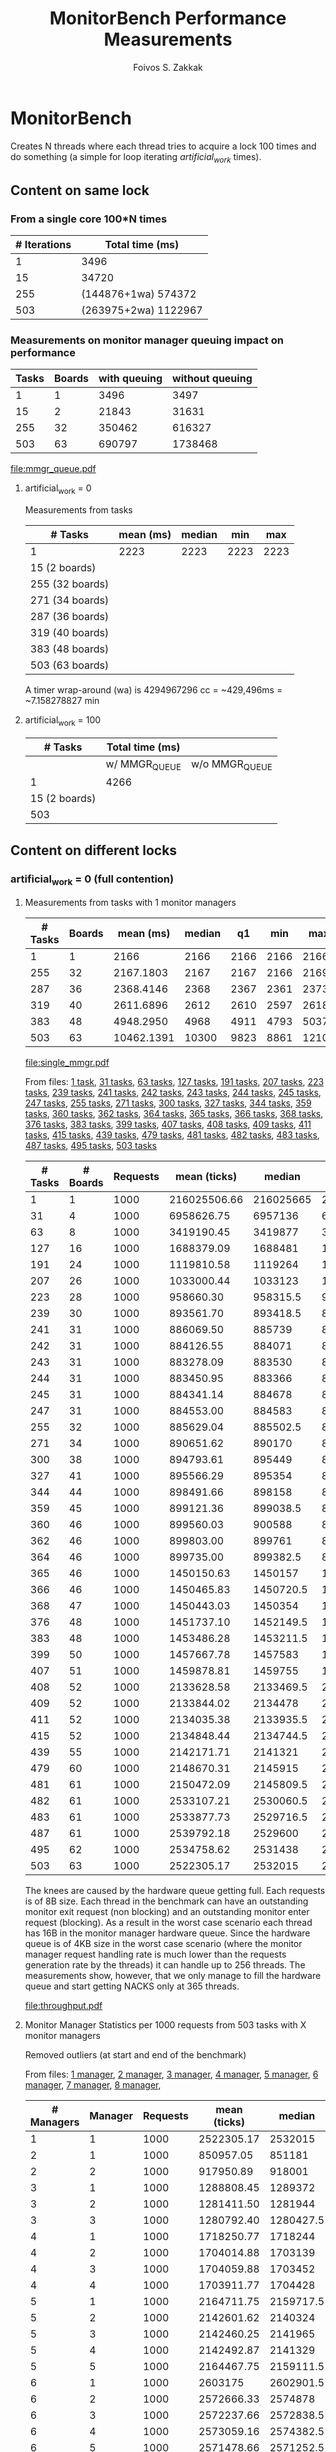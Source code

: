 #+TITLE:   MonitorBench Performance Measurements
#+AUTHOR:  Foivos S. Zakkak
#+EMAIL:   foivos@zakkak.net
#+STARTUP: hidestars
#+STARTUP: showall
#+LaTeX_HEADER: \usepackage{pdflscape}

* MonitorBench

  Creates N threads where each thread tries to acquire a lock 100
  times and do something (a simple for loop iterating
  /artificial_work/ times).

** Content on same lock

*** From a single core 100*N times
    |--------------+----------------------|
    | # Iterations | Total time (ms)      |
    |--------------+----------------------|
    |            1 | 3496                 |
    |           15 | 34720                |
    |          255 | (144876+1wa) 574372  |
    |          503 | (263975+2wa) 1122967 |
    |--------------+----------------------|

*** Measurements on monitor manager queuing impact on performance
    #+tblname: manager-queue
    |-------+--------+--------------+-----------------|
    | Tasks | Boards | with queuing | without queuing |
    |-------+--------+--------------+-----------------|
    |     1 |      1 |         3496 |            3497 |
    |    15 |      2 |        21843 |           31631 |
    |   255 |     32 |       350462 |          616327 |
    |   503 |     63 |       690797 |         1738468 |
    |-------+--------+--------------+-----------------|
    #   |   255 |     32 |              350462 | (186831+1wa) 616327 |
    #   |   503 |     63 | (261301+1wa) 690797 | (20484+4wa) 1738468 |

    #+begin_src gnuplot :var data=manager-queue :exports results :file mmgr_queue.pdf
      set title 'Monitor acquisition with and without queuing of requests'
      set xlabel "Number of boards"
      set ylabel "Total execution time (ms)\n for 100 monitor enter/exit pairs"
      set style data histogram
      set style histogram cluster gap 1
      unset yrange
      unset xrange
      set boxwidth 1
      plot data using 3:xtic(2), \
           data using 4:xtic(2)
    #+end_src

    #+RESULTS:
    [[file:mmgr_queue.pdf]]

***** artificial_work = 0
      Measurements from tasks
      |-----------------+-----------+--------+------+------|
      | # Tasks         | mean (ms) | median |  min |  max |
      |-----------------+-----------+--------+------+------|
      | 1               |      2223 |   2223 | 2223 | 2223 |
      | 15 (2 boards)   |           |        |      |      |
      | 255 (32 boards) |           |        |      |      |
      | 271 (34 boards) |           |        |      |      |
      | 287 (36 boards) |           |        |      |      |
      | 319 (40 boards) |           |        |      |      |
      | 383 (48 boards) |           |        |      |      |
      | 503 (63 boards) |           |        |      |      |
      |-----------------+-----------+--------+------+------|
      #+PLOT: title:"Citas" ind:1 deps:(2 3) type:2d with:histograms set:"yrange [0:]"

      A timer wrap-around (wa) is 4294967296 cc = ~429,496ms = ~7.158278827 min

***** artificial_work = 100
      |---------------+-----------------+----------------|
      |       # Tasks | Total time (ms) |                |
      |---------------+-----------------+----------------|
      |               | w/ MMGR_QUEUE   | w/o MMGR_QUEUE |
      |---------------+-----------------+----------------|
      |             1 | 4266            |                |
      | 15 (2 boards) |                 |                |
      |           503 |                 |                |
      |---------------+-----------------+----------------|

** Content on different locks
*** artificial_work = 0 (full contention)
**** Measurements from tasks with 1 monitor managers
     #+tblname: single-manager
     |---------+--------+------------+--------+------+------+-------+-------|
     | # Tasks | Boards |  mean (ms) | median |   q1 |  min |   max |    q3 |
     |---------+--------+------------+--------+------+------+-------+-------|
     |       1 |      1 |       2166 |   2166 | 2166 | 2166 |  2166 |  2166 |
     |     255 |     32 |  2167.1803 |   2167 | 2167 | 2166 |  2169 |  2168 |
     |     287 |     36 |  2368.4146 |   2368 | 2367 | 2361 |  2373 |  2370 |
     |     319 |     40 |  2611.6896 |   2612 | 2610 | 2597 |  2618 |  2614 |
     |     383 |     48 |  4948.2950 |   4968 | 4911 | 4793 |  5037 |  4981 |
     |     503 |     63 | 10462.1391 |  10300 | 9823 | 8861 | 12108 | 11134 |
     |---------+--------+------------+--------+------+------+-------+-------|
     #    | 15  (2 boards)  |  2166.6666 |   2167 | 2166 | 2166 |  2168 |  2167 |  2 |
     #    | 271 (34 boards) |  2247.3874 |   2247 | 2246 | 2242 |  2252 |  2249 | 34 |

     #+begin_src gnuplot :var data=single-manager :exports results :file single_mmgr.pdf
       set style data linespoints
       set title 'Acquisition of different locks with a single manager'y
       set xlabel "Number of boards"
       set ylabel "Total execution time (ms per core)\n for 100 monitor enter/exit pairs"
       set xrange[0:65]
       set yrange[0:12500]
       set boxwidth 2 absolute
       unset key
       plot data using 2:4, \
            data using 2:5:6:7:8 with candlesticks whiskerbars, \
            data using 2:4:4:4:4 with candlesticks lt -1
     #+end_src

     #+RESULTS:
     [[file:single_mmgr.pdf]]

     From files: [[file:MonitorBench_mmgrs1_d1tasks_stats.log][1 task]], [[file:MonitorBench_mmgrs_d31tasks_stats.log][31 tasks]], [[file:MonitorBench_mmgrs_d63tasks_stats.log][63 tasks]], [[file:MonitorBench_mmgrs_d127tasks_stats.log][127 tasks]], [[file:MonitorBench_mmgrs_d191tasks_stats.log][191 tasks]],
     [[file:MonitorBench_mmgrs_d207tasks_stats.log][207 tasks]], [[file:MonitorBench_mmgrs_d223tasks_stats.log][223 tasks]], [[file:MonitorBench_mmgrs_d239tasks_stats.log][239 tasks]], [[file:MonitorBench_mmgrs_d241tasks_stats.log][241 tasks]], [[file:MonitorBench_mmgrs_d242tasks_stats.log][242 tasks]], [[file:MonitorBench_mmgrs_d243tasks_stats.log][243 tasks]],
     [[file:MonitorBench_mmgrs_d244tasks_stats.log][244 tasks]], [[file:MonitorBench_mmgrs_d245tasks_stats.log][245 tasks]], [[file:MonitorBench_mmgrs_d247tasks_stats.log][247 tasks]], [[file:MonitorBench_mmgrs_d255tasks_stats.log][255 tasks]], [[file:MonitorBench_mmgrs_d271tasks_stats.log][271 tasks]], [[file:MonitorBench_mmgrs_d300tasks_stats.log][300 tasks]],
     [[file:MonitorBench_mmgrs_d327tasks_stats.log][327 tasks]], [[file:MonitorBench_mmgrs_d344tasks_stats.log][344 tasks]], [[file:MonitorBench_mmgrs_d359tasks_stats.log][359 tasks]], [[file:MonitorBench_mmgrs_d360tasks_stats.log][360 tasks]], [[file:MonitorBench_mmgrs_d362tasks_stats.log][362 tasks]], [[file:MonitorBench_mmgrs_d364tasks_stats.log][364 tasks]],
     [[file:MonitorBench_mmgrs_d365tasks_stats.log][365 tasks]], [[file:MonitorBench_mmgrs_d366tasks_stats.log][366 tasks]], [[file:MonitorBench_mmgrs_d368tasks_stats.log][368 tasks]], [[file:MonitorBench_mmgrs_d376tasks_stats.log][376 tasks]], [[file:MonitorBench_mmgrs_d383tasks_stats.log][383 tasks]], [[file:MonitorBench_mmgrs_d399tasks_stats.log][399 tasks]],
     [[file:MonitorBench_mmgrs_d407tasks_stats.log][407 tasks]], [[file:MonitorBench_mmgrs_d408tasks_stats.log][408 tasks]], [[file:MonitorBench_mmgrs_d409tasks_stats.log][409 tasks]], [[file:MonitorBench_mmgrs_d411tasks_stats.log][411 tasks]], [[file:MonitorBench_mmgrs_d415tasks_stats.log][415 tasks]], [[file:MonitorBench_mmgrs_d439tasks_stats.log][439 tasks]],
     [[file:MonitorBench_mmgrs_d479tasks_stats.log][479 tasks]], [[file:MonitorBench_mmgrs_d481tasks_stats.log][481 tasks]], [[file:MonitorBench_mmgrs_d482tasks_stats.log][482 tasks]], [[file:MonitorBench_mmgrs_d483tasks_stats.log][483 tasks]], [[file:MonitorBench_mmgrs_d487tasks_stats.log][487 tasks]], [[file:MonitorBench_mmgrs_d495tasks_stats.log][495 tasks]],
     [[file:MonitorBench_mmgrs_d503tasks_stats.log][503 tasks]]

     #+LATEX: \begin{landscape}
     #+ATTR_LaTeX: :environment longtable
     #+tblname: throughput
     |---------+----------+----------+--------------+-----------+------------+-----------+-----------+------------+--------------------|
     | # Tasks | # Boards | Requests | mean (ticks) |    median |         q1 |       min |       max |         q3 | Throughput (Req/s) |
     |---------+----------+----------+--------------+-----------+------------+-----------+-----------+------------+--------------------|
     |       1 |        1 |     1000 | 216025506.66 | 216025665 |  216025128 | 216023373 | 216026643 |  216026238 |              46.29 |
     |      31 |        4 |     1000 |   6958626.75 |   6957136 |    6949437 |   6940932 |   7025813 |    6963209 |            1437.07 |
     |      63 |        8 |     1000 |   3419190.45 |   3419877 |    3413147 |   3401311 |   3493645 |    3423313 |            2924.67 |
     |     127 |       16 |     1000 |   1688379.09 |   1688481 |    1687153 |   1682243 |   1693848 |    1690099 |            5922.84 |
     |     191 |       24 |     1000 |   1119810.58 |   1119264 |    1118676 |   1116644 |   1124651 |    1121146 |            8930.08 |
     |     207 |       26 |     1000 |   1033000.44 |   1033123 |    1031116 |   1028870 |   1036366 |    1034709 |            9680.54 |
     |     223 |       28 |     1000 |    958660.30 |  958315.5 |   957289.5 |    953728 |    962527 |     960068 |           10431.22 |
     |     239 |       30 |     1000 |    893561.70 |  893418.5 |  892618.75 |    891721 |    896182 |     894276 |           11191.17 |
     |     241 |       31 |     1000 |    886069.50 |    885739 |  885405.75 |    884347 |    888907 |     886633 |           11285.80 |
     |     242 |       31 |     1000 |    884126.55 |    884071 |   883556.5 |    882887 |    885329 |   884644.5 |           11310.60 |
     |     243 |       31 |     1000 |    883278.09 |    883530 |     882718 |    879662 |    885513 |     883924 |           11321.46 |
     |     244 |       31 |     1000 |    883450.95 |    883366 |     881851 |    879653 |    887556 |     884622 |           11319.25 |
     |     245 |       31 |     1000 |    884341.14 |    884678 |     883217 |    881012 |    887595 |     885706 |           11307.85 |
     |     247 |       31 |     1000 |    884553.00 |    884583 |     883451 |    880453 |    888203 |     885251 |           11305.15 |
     |     255 |       32 |     1000 |    885629.04 |  885502.5 |     884491 |    882627 |    888554 |   886437.5 |           11291.41 |
     |     271 |       34 |     1000 |    890651.62 |    890170 |  889178.75 |    887641 |    898746 |   891356.5 |           11227.74 |
     |     300 |       38 |     1000 |    894793.61 |    895449 |   892636.5 |    891122 |    898087 |   896271.5 |           11175.76 |
     |     327 |       41 |     1000 |    895566.29 |    895354 |     894345 |    891602 |    901577 |     896560 |           11166.12 |
     |     344 |       44 |     1000 |    898491.66 |    898158 |     897039 |    892511 |    904225 |   899726.5 |           11129.76 |
     |     359 |       45 |     1000 |    899121.36 |  899038.5 |  898568.25 |    896221 |    901920 |   899858.5 |           11121.97 |
     |     360 |       46 |     1000 |    899560.03 |    900588 |     896437 |    893423 |    905629 |     902831 |           11116.55 |
     |     362 |       46 |     1000 |    899803.00 |    899761 |   898453.5 |    895047 |    905104 |   901035.5 |           11113.54 |
     |     364 |       46 |     1000 |    899735.00 |  899382.5 |     898493 |    894866 |    909009 |     901210 |           11114.38 |
     |     365 |       46 |     1000 |   1450150.63 |   1450157 |    1449065 |   1446424 |   1455044 |  1450824.5 |            6895.84 |
     |     366 |       46 |     1000 |   1450465.83 | 1450720.5 |    1449506 |   1446898 |   1455059 | 1451114.75 |            6894.34 |
     |     368 |       47 |     1000 |   1450443.03 |   1450354 |    1449810 |   1447446 |   1453522 |    1451166 |            6894.45 |
     |     376 |       48 |     1000 |   1451737.10 | 1452149.5 |  1450384.5 |   1447511 |   1456011 |  1452858.5 |            6888.30 |
     |     383 |       48 |     1000 |   1453486.28 | 1453211.5 | 1452741.25 |   1449406 |   1460434 | 1454567.75 |            6880.01 |
     |     399 |       50 |     1000 |   1457667.78 |   1457583 |    1456552 |   1454590 |   1462600 |    1458828 |            6860.27 |
     |     407 |       51 |     1000 |   1459878.81 |   1459755 |    1459128 |   1457074 |   1463948 |    1460798 |            6849.88 |
     |     408 |       52 |     1000 |   2133628.58 | 2133469.5 |  2132632.5 |   2126173 |   2138912 |    2134899 |            4686.85 |
     |     409 |       52 |     1000 |   2133844.02 |   2134478 | 2132234.25 |   2129214 |   2137592 | 2135061.75 |            4686.38 |
     |     411 |       52 |     1000 |   2134035.38 | 2133935.5 | 2133163.75 |   2130210 |   2136891 |    2135159 |            4685.96 |
     |     415 |       52 |     1000 |   2134848.44 | 2134744.5 | 2133389.75 |   2130847 |   2138154 |    2136323 |            4684.17 |
     |     439 |       55 |     1000 |   2142171.71 |   2141321 |    2139955 |   2136062 |   2172318 |  2142749.5 |            4668.16 |
     |     479 |       60 |     1000 |   2148670.31 |   2145915 |    2143931 |   2140288 |   2188323 |    2149047 |            4654.04 |
     |     481 |       61 |     1000 |   2150472.09 | 2145809.5 | 2144579.75 |   2140434 |   2219750 |    2148814 |            4650.14 |
     |     482 |       61 |     1000 |   2533107.21 | 2530060.5 | 2527323.75 |   2455614 |   2591087 |  2532503.5 |            3947.72 |
     |     483 |       61 |     1000 |   2533877.73 | 2529716.5 |    2527718 |   2498297 |   2588666 | 2531438.25 |            3946.52 |
     |     487 |       61 |     1000 |   2539792.18 |   2529600 | 2527748.25 |   2475207 |   3419420 | 2531257.75 |            3937.33 |
     |     495 |       62 |     1000 |   2534758.62 |   2531438 |    2529163 |   2443832 |   2583790 |  2533398.5 |            3945.15 |
     |     503 |       63 |     1000 |   2522305.17 |   2532015 |    2528636 |   2417425 |   2778622 |    2533416 |            3964.63 |
     |---------+----------+----------+--------------+-----------+------------+-----------+-----------+------------+--------------------|
     #+TBLFM: $2=(($1+8)/8);%d::$10=$3/($4/10000000);%.2f
     #+LATEX: \end{landscape}

     The knees are caused by the hardware queue getting full.  Each
     requests is of 8B size.  Each thread in the benchmark can have an
     outstanding monitor exit request (non blocking) and an
     outstanding monitor enter request (blocking).  As a result in the
     worst case scenario each thread has 16B in the monitor manager
     hardware queue.  Since the hardware queue is of 4KB size in the
     worst case scenario (where the monitor manager request handling
     rate is much lower than the requests generation rate by the
     threads) it can handle up to 256 threads.  The measurements show,
     however, that we only manage to fill the hardware queue and start
     getting NACKS only at 365 threads.

     #+begin_src gnuplot :var data=throughput :exports results :file throughput.pdf
       set style data linespoints
       set label 1 at 243,11321.46 "11321.46" center front point pt 6 ps .5 offset 0,.6
       set title 'Impact of the number of threads on monitor manager throughput'
       set xlabel "Number of Java threads"
       set ylabel "Throughput (Requests/sec)"
       set xrange[0:512]
       set yrange[0:12000]
       unset key
       plot 11321.46 lc rgbcolor 'gray' dt 3, data using 1:10 ls 1 ps .5 notitle
       unset label 1
     #+end_src

     #+RESULTS:
     [[file:throughput.pdf]]

**** Monitor Manager Statistics per 1000 requests from 503 tasks with X monitor managers
     Removed outliers (at start and end of the benchmark)

     From files:
     [[file:MonitorBench_mmgrs1_d503tasks_stats.log][1 manager]], [[file:MonitorBench_mmgrs2_d503tasks_stats.log][2 manager]], [[file:MonitorBench_mmgrs3_d503tasks_stats.log][3 manager]], [[file:MonitorBench_mmgrs4_d503tasks_stats.log][4 manager]], [[file:MonitorBench_mmgrs5_d503tasks_stats.log][5 manager]], [[file:MonitorBench_mmgrs6_d503tasks_stats.log][6 manager]], [[file:MonitorBench_mmgrs7_d503tasks_stats.log][7 manager]], [[file:MonitorBench_mmgrs8_d503tasks_stats.log][8 manager]],

     #+LATEX: \begin{landscape}
     #+ATTR_LaTeX: :environment longtable
     #+tblname: single-manager-stats
     |------------+---------+----------+--------------+-----------+------------+---------+---------+------------+--------------------|
     | # Managers | Manager | Requests | mean (ticks) |    median |         q1 |     min |     max |         q3 | Throughput (Req/s) |
     |------------+---------+----------+--------------+-----------+------------+---------+---------+------------+--------------------|
     |------------+---------+----------+--------------+-----------+------------+---------+---------+------------+--------------------|
     |          1 |       1 |     1000 |   2522305.17 |   2532015 |    2528636 | 2417425 | 2778622 |    2533416 |            4136.63 |
     |------------+---------+----------+--------------+-----------+------------+---------+---------+------------+--------------------|
     |          2 |       1 |     1000 |    850957.05 |    851181 |   850472.5 |  848283 |  852900 |     851538 |           11788.52 |
     |          2 |       2 |     1000 |    917950.89 |    918001 |   917418.5 |  914964 |  919782 |     918778 |           10929.39 |
     |------------+---------+----------+--------------+-----------+------------+---------+---------+------------+--------------------|
     |          3 |       1 |     1000 |   1288808.45 |   1289372 |    1288161 | 1286554 | 1289941 |    1289615 |            7772.70 |
     |          3 |       2 |     1000 |   1281411.50 |   1281944 |    1279337 | 1275959 | 1285851 |  1283892.5 |            7837.24 |
     |          3 |       3 |     1000 |   1280792.40 | 1280427.5 |  1279583.5 | 1275470 | 1284687 | 1283406.75 |            7840.25 |
     |------------+---------+----------+--------------+-----------+------------+---------+---------+------------+--------------------|
     |          4 |       1 |     1000 |   1718250.77 |   1718244 |    1718229 | 1718208 | 1718334 |    1718253 |            5820.02 |
     |          4 |       2 |     1000 |   1704014.88 |   1703139 |    1701923 | 1699002 | 1709525 |    1706191 |            5885.81 |
     |          4 |       3 |     1000 |   1704059.88 |   1703452 |    1701499 | 1700754 | 1708759 |    1706367 |            5879.75 |
     |          4 |       4 |     1000 |   1703911.77 |   1704428 |    1703331 | 1698311 | 1708029 |    1705125 |            5888.20 |
     |------------+---------+----------+--------------+-----------+------------+---------+---------+------------+--------------------|
     |          5 |       1 |     1000 |   2164711.75 | 2159717.5 | 2159678.25 | 2159497 | 2181655 |  2164315.5 |            4630.71 |
     |          5 |       2 |     1000 |   2142601.62 |   2140324 |  2138345.5 | 2132005 | 2158709 | 2144536.25 |            4690.42 |
     |          5 |       3 |     1000 |   2142460.25 |   2141965 | 2137763.25 | 2126861 | 2161108 |  2147285.5 |            4701.76 |
     |          5 |       4 |     1000 |   2142492.87 |   2141329 |  2135208.5 | 2129847 | 2164249 | 2145703.25 |            4695.17 |
     |          5 |       5 |     1000 |   2164467.75 | 2159111.5 | 2159085.75 | 2158820 | 2185199 | 2163389.75 |            4632.16 |
     |------------+---------+----------+--------------+-----------+------------+---------+---------+------------+--------------------|
     |          6 |       1 |     1000 |      2603175 | 2602901.5 | 2602046.75 | 2600633 | 2605912 |  2604430.5 |            3845.22 |
     |          6 |       2 |     1000 |   2572666.33 |   2574878 | 2568747.25 | 2566886 | 2576529 |    2575812 |            3895.77 |
     |          6 |       3 |     1000 |   2572237.66 | 2572838.5 | 2568935.75 | 2566732 | 2577957 |  2574778.5 |            3896.00 |
     |          6 |       4 |     1000 |   2573059.16 | 2574382.5 | 2571994.75 | 2568433 | 2574899 |    2574890 |            3893.42 |
     |          6 |       5 |     1000 |   2571478.66 | 2571252.5 |    2570683 | 2569424 | 2574159 | 2572031.25 |            3891.92 |
     |          6 |       6 |     1000 |    2572023.5 | 2569803.5 |  2567519.5 | 2566399 | 2579976 |  2577001.5 |            3896.51 |
     |------------+---------+----------+--------------+-----------+------------+---------+---------+------------+--------------------|
     |          7 |       1 |     1000 |      3044055 |   3037656 | 3037089.75 | 3036141 | 3064767 | 3044621.25 |            3293.65 |
     |          7 |       2 |     1000 |   3025632.66 | 3009054.5 | 2994422.75 | 2984196 | 3149736 | 3011420.75 |            3350.99 |
     |          7 |       3 |     1000 |      3001809 |   3008138 |    2993577 | 2988854 | 3009749 |    3008727 |            3345.76 |
     |          7 |       4 |     1000 |    3002143.6 |   3006789 |    2994874 | 2989764 | 3010409 |    3008882 |            3344.75 |
     |          7 |       5 |     1000 |    3001178.2 |   3004923 |    2993289 | 2990943 | 3010603 |    3006133 |            3343.43 |
     |          7 |       6 |     1000 |    3001499.2 |   2997883 |    2994817 | 2992081 | 3012515 |    3010200 |            3342.16 |
     |          7 |       7 |     1000 |    3002925.6 |   3004878 |    2990568 | 2987140 | 3017069 |    3014973 |            3347.68 |
     |------------+---------+----------+--------------+-----------+------------+---------+---------+------------+--------------------|
     |          8 |       1 |     1000 |    3474222.5 |   3475535 |  3472002.5 | 3467258 | 3478562 |    3477755 |            2884.12 |
     |          8 |       2 |     1000 |      3420089 |   3422918 |    3416036 | 3409154 | 3428195 |  3425556.5 |            2933.28 |
     |          8 |       3 |     1000 |    3416276.5 |   3415823 | 3409993.75 | 3409915 | 3423545 | 3422105.75 |            2932.62 |
     |          8 |       4 |     1000 |   3416487.75 | 3415512.5 | 3414229.75 | 3413218 | 3421708 |  3417770.5 |            2929.79 |
     |          8 |       5 |     1000 |    3416248.5 | 3413128.5 | 3412750.25 | 3412619 | 3426118 | 3416626.75 |            2930.30 |
     |          8 |       6 |     1000 |    3418633.5 |   3418647 |    3416726 | 3414797 | 3422443 |  3420554.5 |            2928.43 |
     |          8 |       7 |     1000 |   3417436.75 |   3416973 | 3414596.25 | 3413049 | 3422752 |  3419813.5 |            2929.93 |
     |          8 |       8 |     1000 |    3418359.5 | 3417951.5 | 3416161.25 | 3415616 | 3421919 | 3420149.75 |            2927.73 |
     |------------+---------+----------+--------------+-----------+------------+---------+---------+------------+--------------------|
     #+TBLFM: $10=$3/($7/10000000);%.2f
     #+LATEX: \end{landscape}

     #+tblname: throughput-scale
     |------------+---------------------------|
     | # Managers | Total Throughput (Reqs/s) |
     |------------+---------------------------|
     |          1 |                   4136.63 |
     |          2 |                  22717.91 |
     |          3 |                  23450.19 |
     |          4 |                  23473.78 |
     |          5 |                  23350.22 |
     |          6 |                  23318.84 |
     |          7 |                  23368.42 |
     |          8 |                   23396.2 |
     |------------+---------------------------|

     #+begin_src gnuplot :var data=throughput-scale :exports results :file throughput_scale.pdf
       set style data linespoints
       set title 'Impact of the number of monitor managers on throughput'
       set xlabel "Number of Managers"
       set ylabel "Throughput (Requests/sec)"
       set xrange[0.5:8.5]
       set yrange[0:24000]
       unset key
       plot data using 1:2 notitle
     #+end_src

**** Measurements from 503 tasks with X monitor managers

     From files:
     [[file:MonitorBench_mmgrs1_d503tasks.log][1 manager]], [[file:MonitorBench_mmgrs2_d503tasks.log][2 manager]], [[file:MonitorBench_mmgrs3_d503tasks.log][3 manager]], [[file:MonitorBench_mmgrs4_d503tasks.log][4 manager]], [[file:MonitorBench_mmgrs5_d503tasks.log][5 manager]], [[file:MonitorBench_mmgrs6_d503tasks.log][6 manager]], [[file:MonitorBench_mmgrs7_d503tasks.log][7 manager]], [[file:MonitorBench_mmgrs8_d503tasks.log][8 manager]]

     #+tblname: var-managers
     |------------+------------+--------+--------+------+-------+--------|
     | # Managers |  mean (ms) | median |     q1 |  min |   max |     q3 |
     |------------+------------+--------+--------+------+-------+--------|
     |          1 | 10462.1391 |  10300 |   9823 | 8861 | 12108 |  11134 |
     |          2 |  2175.5725 |   2175 |   2175 | 2174 |  2182 |   2176 |
     |          3 |  2172.4811 |   2173 |   2172 | 2164 |  2174 |   2173 |
     |          4 |  2167.2644 |   2168 |   2162 | 2161 |  2175 | 2172.5 |
     |          5 |  2172.4174 |   2172 |   2172 | 2164 |  2174 |   2173 |
     |          6 |  2172.4532 |   2173 |   2172 | 2164 |  2174 |   2173 |
     |          7 |  2172.3916 |   2172 |   2172 | 2164 |  2174 |   2173 |
     |          8 |  2162.3001 |   2162 |   2162 | 2161 |  2164 |   2163 |
     |------------+------------+--------+--------+------+-------+--------|

     #+begin_src gnuplot :var data=var-managers :exports results :file var_mmgr.pdf
       set style data linespoints
       set title 'Impact of the number of monitor managers on performance'
       set xlabel "Number of Managers"
       set ylabel "Total execution time (ms per core)\n for 100 monitor enter/exit pairs"
       set xrange[0.5:8.5]
       set yrange[0:12500]
       set boxwidth .25 relative
       unset key
       plot data using 1:3, \
            data using 1:4:5:6:7 with candlesticks whiskerbars, \
            data using 1:3:3:3:3 with candlesticks lt -1 notitle
     #+end_src

     #+RESULTS:
     [[file:var_mmgr.pdf]]

